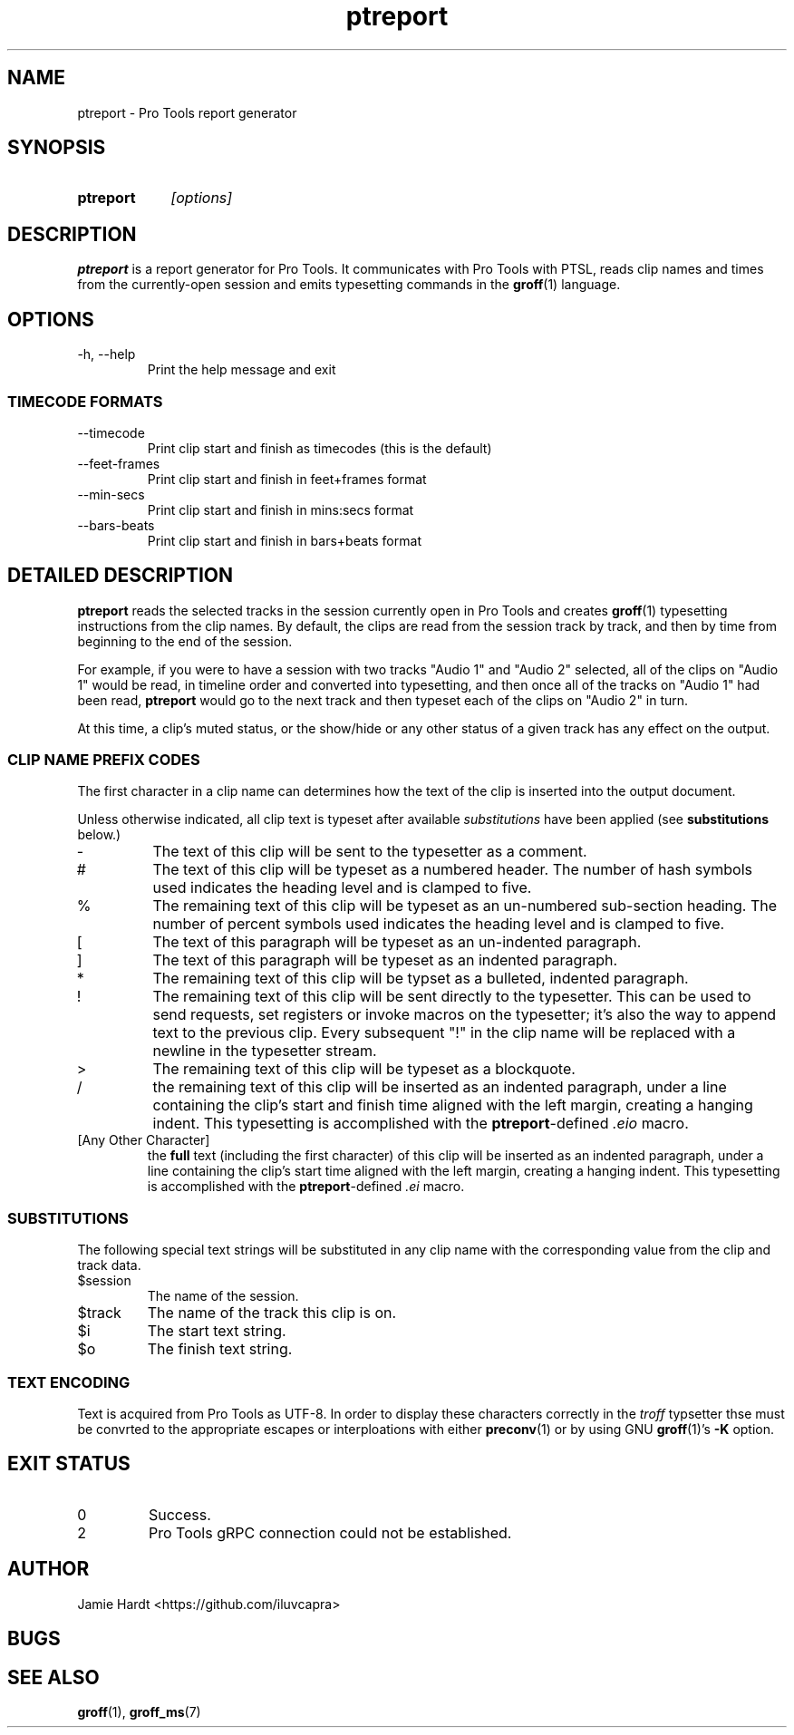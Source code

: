 .TH ptreport 1 "2023-07-23" "Jamie Hardt" "User Manuals"
.SH NAME 
ptreport \- Pro Tools report generator
.SH SYNOPSIS
.SY ptreport
.I "[options]"
.SH DESCRIPTION
.B ptreport
is a report generator for Pro Tools. It communicates with Pro Tools with PTSL,
reads clip names and times from the currently-open session and emits 
typesetting commands in the 
.BR groff "(1)"
language.
.SH OPTIONS
.IP "\-h, \-\-help"
Print the help message and exit
.SS TIMECODE FORMATS
.IP "\-\-timecode"
Print clip start and finish as timecodes (this is the default)
.IP "\-\-feet\-frames"
Print clip start and finish in feet+frames format
.IP "\-\-min\-secs"
Print clip start and finish in mins:secs format
.IP "\-\-bars\-beats"
Print clip start and finish in bars+beats format
.SH DETAILED DESCRIPTION
.\" .I To be written
.\" .SS MOTIVATION
.\" .I To be written
.\" .SS THEORY OF OPERATION
.\" .I To be written 

.B ptreport 
reads the selected tracks in the session currently open in Pro Tools and 
creates
.BR "groff" "(1)"
typesetting instructions from the clip names. By default, the clips are read 
from the session track by track, and then by time from beginning to the end
of the session.

For example, if you were to have a session with two tracks "Audio 1" and
"Audio 2" selected, all of the clips on "Audio 1" would be read, in timeline 
order and converted into typesetting, and then once all of the tracks on 
"Audio 1" had been read, 
.B ptreport 
would go to the next track and then typeset each of the clips on "Audio 2" in 
turn.

At this time, a clip's muted status, or the show/hide or any other status of a 
given track has any effect on the output.

.SS CLIP NAME PREFIX CODES
The first character in a clip name can determines how the text of the clip 
is inserted into the output document.

Unless otherwise indicated, all clip text is typeset after available 
.I substitutions 
have been applied (see 
.B substitutions
below.)
.IP "-"
The text of this clip will be sent to the typesetter as a comment.
.IP "#"
The text of this clip will be typeset as a numbered header. The number of hash 
symbols used indicates the heading level and is clamped to five.
.IP "%"
The remaining text of this clip will be typeset as an un-numbered sub-section
heading. The number of percent symbols used indicates the heading level and is
clamped to five.
.IP "["
The text of this paragraph will be typeset as an un-indented paragraph.
.IP "]"
The text of this paragraph will be typeset as an indented paragraph.
.IP "*"
The remaining text of this clip will be typset as a bulleted, indented
paragraph.
.IP "!"
The remaining text of this clip will be sent directly to the typesetter. This 
can be used to send requests, set registers or invoke macros on the typesetter;
it's also the way to append text to the previous clip. Every subsequent "!" in 
the clip name will be replaced with a newline in the typesetter stream.
.\" .EE
.\" !.nr PD 4n 
.\" .I (Sets the paragraph spacing to 4n.)
.\" .EX
.IP ">"
The remaining text of this clip will be typeset as a blockquote. 
.IP "/"
the remaining text of this clip will be inserted as an indented paragraph, 
under a line containing the clip's start and finish time aligned with the left 
margin, creating a hanging indent. This typesetting is accomplished with the 
.BR ptreport "-defined"
.I ".eio"
macro.
.IP "[Any Other Character]"
the 
.B full 
text (including the first character) of this clip will be inserted as an 
indented paragraph, under a line containing the clip's start time aligned with 
the left margin, creating a hanging indent. This typesetting is accomplished 
with the 
.BR ptreport "-defined"
.I ".ei"
macro.
.SS SUBSTITUTIONS
The following special text strings will be substituted in any clip name with 
the corresponding value from the clip and track data.
.IP $session 
The name of the session.
.IP $track
The name of the track this clip is on.
.IP $i
The start text string.
.IP $o
The finish text string.
.SS TEXT ENCODING
Text is acquired from Pro Tools as UTF-8. In order to display these characters 
correctly in the 
.I troff 
typsetter thse must be convrted to the appropriate escapes or interploations 
with either 
.BR preconv "(1)"
or by using GNU 
.BR groff "(1)'s" " -K"
option.
.\" .SS EXAMPLES
.SH EXIT STATUS
.IP 0
Success.
.IP 2 
Pro Tools gRPC connection could not be established.
.SH AUTHOR
Jamie Hardt <https://github.com/iluvcapra>
.SH BUGS
.SH SEE ALSO
.BR "groff" "(1),"
.BR "groff_ms" "(7)"

